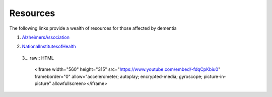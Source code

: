 Resources
+++++++++
The following links provide a wealth of resources for those affected by dementia

1. AlzheimersAssociation_

.. _AlzheimersAssociation: http://www.alz.org/

2. NationalInstitutesofHealth_

.. _NationalInstitutesofHealth:  https://www.nia.nih.gov/health/caregiving

 3... raw:: HTML
 
  <iframe width="560" height="315" src="https://www.youtube.com/embed/-fdqCpKbiu0" frameborder="0" allow="accelerometer; autoplay;  encrypted-media; gyroscope; picture-in-picture" allowfullscreen></iframe>



